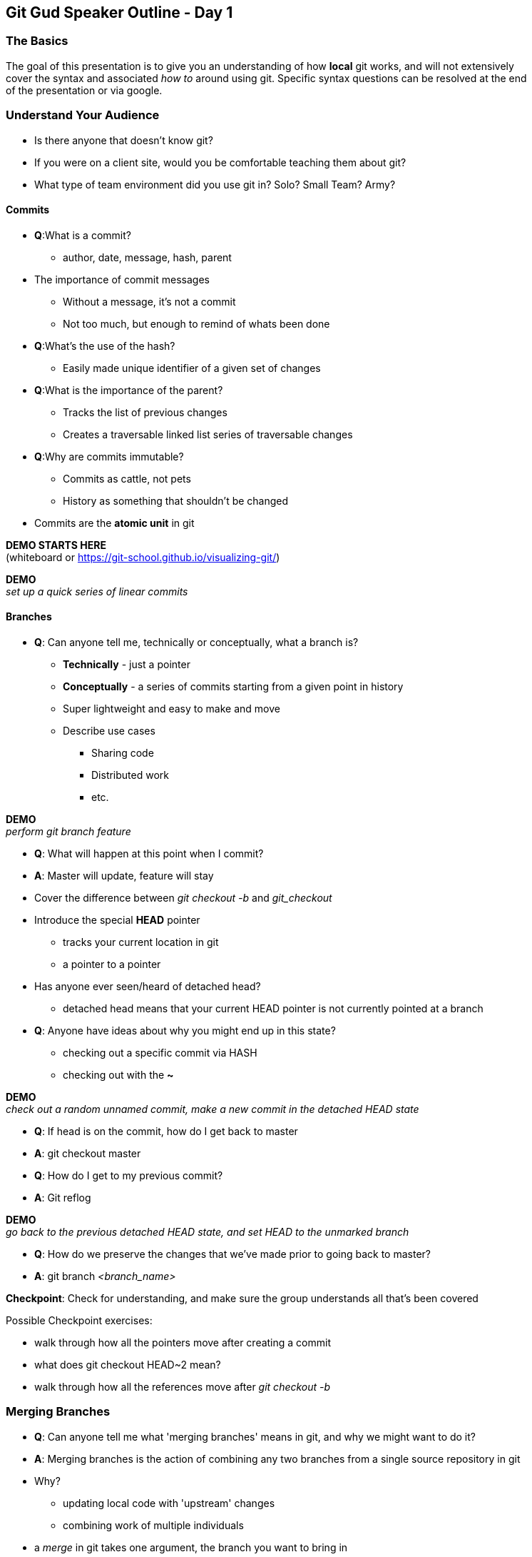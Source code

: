 Git Gud Speaker Outline - Day 1
-------------------------------
:hardbreaks:

The Basics
~~~~~~~~~~
The goal of this presentation is to give you an understanding of how *local* git works, and will not extensively
cover the syntax and associated _how to_ around using git. Specific syntax questions can be resolved at the end
of the presentation or via google.

Understand Your Audience
~~~~~~~~~~~~~~~~~~~~~~~~
* Is there anyone that doesn't know git?
* If you were on a client site, would you be comfortable teaching them about git?
* What type of team environment did you use git in? Solo? Small Team? Army?

Commits
^^^^^^^
* *Q*:What is a commit?
** author, date, message, hash, parent
* The importance of commit messages
** Without a message, it's not a commit
** Not too much, but enough to remind of whats been done
* *Q*:What's the use of the hash?
** Easily made unique identifier of a given set of changes
* *Q*:What is the importance of the parent?
** Tracks the list of previous changes
** Creates a traversable linked list series of traversable changes
* *Q*:Why are commits immutable?
** Commits as cattle, not pets
** History as something that shouldn't be changed
* Commits are the *atomic unit* in git

*DEMO STARTS HERE*
(whiteboard or link:asciidoc[https://git-school.github.io/visualizing-git/])

*DEMO*
_set up a quick series of linear commits_

Branches
^^^^^^^^
* *Q*: Can anyone tell me, technically or conceptually, what a branch is?
** *Technically* - just a pointer
** *Conceptually* - a series of commits starting from a given point in history
** Super lightweight and easy to make and move
** Describe use cases
*** Sharing code
*** Distributed work
*** etc.

*DEMO*
_perform git branch feature_

* *Q*: What will happen at this point when I commit?
* *A*: Master will update, feature will stay
* Cover the difference between _git checkout -b_ and _git_checkout_
* Introduce the special *HEAD* pointer
** tracks your current location in git
** a pointer to a pointer
* Has anyone ever seen/heard of detached head?
** detached head means that your current HEAD pointer is not currently pointed at a branch
* *Q*: Anyone have ideas about why you might end up in this state?
** checking out a specific commit via HASH
** checking out with the *~*

*DEMO*
_check out a random unnamed commit, make a new commit in the detached HEAD state_

* *Q*: If head is on the commit, how do I get back to master
* *A*: git checkout master
* *Q*: How do I get to my previous commit?
* *A*: Git reflog

*DEMO*
_go back to the previous detached HEAD state, and set HEAD to the unmarked branch_

* *Q*: How do we preserve the changes that we've made prior to going back to master?
* *A*: git branch _<branch_name>_

*Checkpoint*: Check for understanding, and make sure the group understands all that's been covered

Possible Checkpoint exercises:

* walk through how all the pointers move after creating a commit
* what does git checkout HEAD~2 mean?
* walk through how all the references move after _git checkout -b_

Merging Branches
~~~~~~~~~~~~~~~~
* *Q*: Can anyone tell me what 'merging branches' means in git, and why we might want to do it?
* *A*: Merging branches is the action of combining any two branches from a single source repository in git
* Why?
** updating local code with 'upstream' changes
** combining work of multiple individuals
* a _merge_ in git takes one argument, the branch you want to bring in
* git assumes your current branch is the target of the merge
* Three different types of merges
** fast-forward
** non-fast-forward without conflicts
** non-fast-forward with conflicts

Fast-Forward Merges
+++++++++++++++++++
*DEMO*
_make a new branch off master and add some commits_

* walk through the actions of merging the new branch into master
* a FF commit can be summarized as simply moving the pointer of the current branch to the latest commit

Non Fast-Forward Merge
++++++++++++++++++++++
*DEMO*
_make a new branch off master and add some commits_
_go back to master and add some commits_

* walk through the actions of merging the new branch int master
* a non-FF commit will create a intermediary merge commit and point HEAD and your current branc pointer to that

Non Fast-Forward Merge w/ Conflicts
+++++++++++++++++++++++++++++++++++
* logically, git is trying to perform the same actions as with a non-FF merge
* *Q*: Does anyone know how git defines a conflict?
* *A*: A conflict is when two files of the same name in the same directory location have different changes on the same line
* git does not take into account file context at all
* conflict resolution _mostly_ falls on the hands of the person looking to update their code
* frequent conflicts when working are usually a symptom of larger interpersonal or management issues around work


*Checkpoint*: Make sure everyone understands what is happening when brances are merging, and why conflicts might arise.

RECAP
~~~~~
* What is a commit?
* What is a branch?
* What is HEAD?
* What does _detached HEAD_ mean? How do we fix it?
* What is a conflict?
* Any other outstanding questions around local git?

